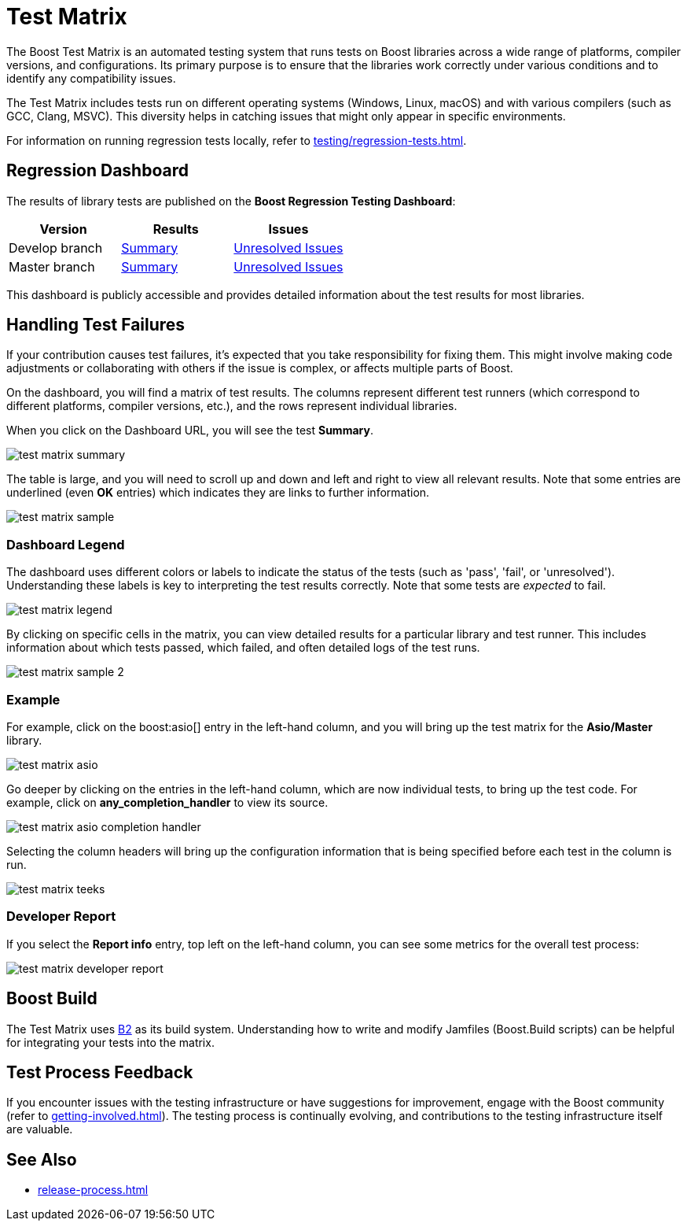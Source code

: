 ////
Copyright (c) 2024 The C++ Alliance, Inc. (https://cppalliance.org)

Distributed under the Boost Software License, Version 1.0. (See accompanying
file LICENSE_1_0.txt or copy at http://www.boost.org/LICENSE_1_0.txt)

Official repository: https://github.com/boostorg/website-v2-docs
////
= Test Matrix
:navtitle: Test Matrix

The Boost Test Matrix is an automated testing system that runs tests on Boost libraries across a wide range of platforms, compiler versions, and configurations. Its primary purpose is to ensure that the libraries work correctly under various conditions and to identify any compatibility issues.

The Test Matrix includes tests run on different operating systems (Windows, Linux, macOS) and with various compilers (such as GCC, Clang, MSVC). This diversity helps in catching issues that might only appear in specific environments.

For information on running regression tests locally, refer to xref:testing/regression-tests.adoc[].

== Regression Dashboard

The results of library tests are published on the 
*Boost Regression Testing Dashboard*:

[cols="1,1,1",options="header",stripes=even,frame=none]
|===
| *Version* | *Results* | *Issues*
| Develop branch | https://regression.boost.org/develop/developer/summary.html[Summary] | https://regression.boost.org/develop/developer/issues.html[Unresolved Issues]
| Master branch | https://regression.boost.org/master/developer/summary.html[Summary] | https://regression.boost.org/master/developer/issues.html[Unresolved Issues]
|===

This dashboard is publicly accessible and provides detailed information about the test results for most libraries.

== Handling Test Failures

If your contribution causes test failures, it's expected that you take responsibility for fixing them. This might involve making code adjustments or collaborating with others if the issue is complex, or affects multiple parts of Boost.

On the dashboard, you will find a matrix of test results. The columns  represent different test runners (which correspond to different platforms, compiler versions, etc.), and the rows represent individual libraries.

When you click on the Dashboard URL, you will see the test **Summary**.

image::test-matrix-summary.png[]

The table is large, and you will need to scroll up and down and left and right to view all relevant results. Note that some entries are underlined (even **OK** entries) which indicates they are links to further information.

image::test-matrix-sample.png[]

=== Dashboard Legend

The dashboard uses different colors or labels to indicate the status of the tests (such as 'pass', 'fail', or 'unresolved'). Understanding these labels is key to interpreting the test results correctly. Note that some tests are _expected_ to fail.

image::test-matrix-legend.png[]

By clicking on specific cells in the matrix, you can view detailed results for a particular library and test runner. This includes information about which tests passed, which failed, and often detailed logs of the test runs.

image::test-matrix-sample-2.png[]

=== Example

For example, click on the boost:asio[] entry in the left-hand column, and you will bring up the test matrix for the **Asio/Master** library.

image::test-matrix-asio.png[]

Go deeper by clicking on the entries in the left-hand column, which are now individual tests, to bring up the test code. For example, click on **any_completion_handler** to view its source.

image::test-matrix-asio-completion-handler.png[]

Selecting the column headers will bring up the configuration information that is being specified before each test in the column is run.

image::test-matrix-teeks.png[]

=== Developer Report

If you select the **Report info** entry, top left on the left-hand column, you can see some metrics for the overall test process:

image::test-matrix-developer-report.png[]

== Boost Build

The Test Matrix uses https://www.bfgroup.xyz/b2/[B2] as its build system. Understanding how to write and modify Jamfiles (Boost.Build scripts) can be helpful for integrating your tests into the matrix.

== Test Process Feedback

If you encounter issues with the testing infrastructure or have suggestions for improvement, engage with the Boost community (refer to xref:getting-involved.adoc[]). The testing process is continually evolving, and contributions to the testing infrastructure itself are valuable.

== See Also

* xref:release-process.adoc[]





